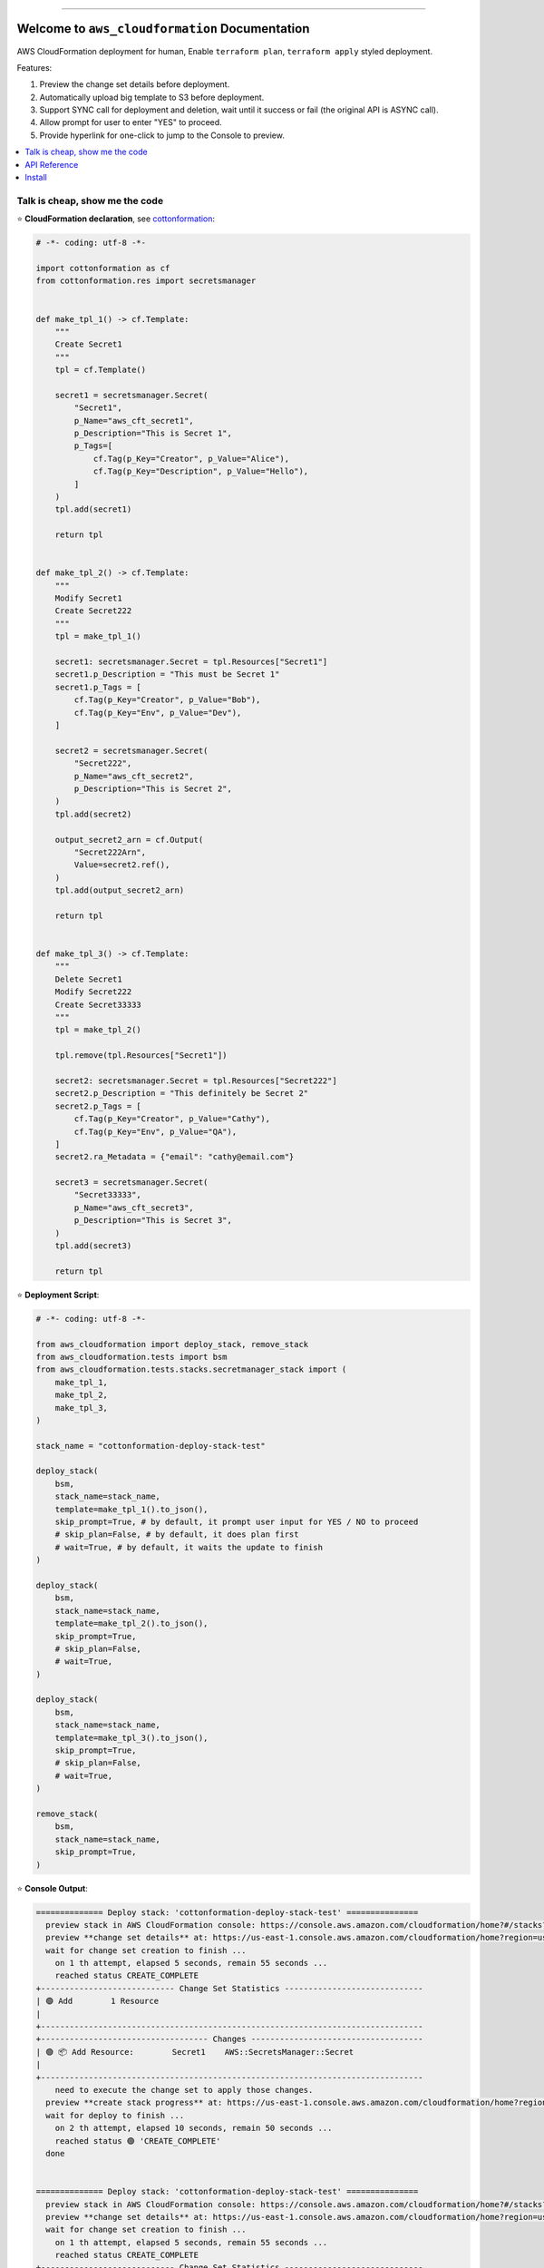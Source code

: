 .. .. image:: https://readthedocs.org/projects/aws_cloudformation/badge/?version=latest
        :target: https://aws_cloudformation.readthedocs.io/index.html
        :alt: Documentation Status

.. image:: https://github.com/MacHu-GWU/aws_cloudformation-project/workflows/CI/badge.svg
    :target: https://github.com/MacHu-GWU/aws_cloudformation-project/actions?query=workflow:CI

.. image:: https://codecov.io/gh/MacHu-GWU/aws_cloudformation-project/branch/main/graph/badge.svg
    :target: https://codecov.io/gh/MacHu-GWU/aws_cloudformation-project

.. image:: https://img.shields.io/pypi/v/aws_cloudformation.svg
    :target: https://pypi.python.org/pypi/aws_cloudformation

.. image:: https://img.shields.io/pypi/l/aws_cloudformation.svg
    :target: https://pypi.python.org/pypi/aws_cloudformation

.. image:: https://img.shields.io/pypi/pyversions/aws_cloudformation.svg
    :target: https://pypi.python.org/pypi/aws_cloudformation

.. image:: https://img.shields.io/badge/STAR_Me_on_GitHub!--None.svg?style=social
    :target: https://github.com/MacHu-GWU/aws_cloudformation-project

------

.. .. image:: https://img.shields.io/badge/Link-Document-blue.svg
    :target: https://aws_cloudformation.readthedocs.io/index.html

..  .. image:: https://img.shields.io/badge/Link-API-blue.svg
    :target: https://aws_cloudformation.readthedocs.io/py-modindex.html

..  .. image:: https://img.shields.io/badge/Link-Source_Code-blue.svg
    :target: https://aws_cloudformation.readthedocs.io/py-modindex.html

.. image:: https://img.shields.io/badge/Link-Install-blue.svg
    :target: `install`_

.. image:: https://img.shields.io/badge/Link-GitHub-blue.svg
    :target: https://github.com/MacHu-GWU/aws_cloudformation-project

.. image:: https://img.shields.io/badge/Link-Submit_Issue-blue.svg
    :target: https://github.com/MacHu-GWU/aws_cloudformation-project/issues

.. image:: https://img.shields.io/badge/Link-Request_Feature-blue.svg
    :target: https://github.com/MacHu-GWU/aws_cloudformation-project/issues

.. image:: https://img.shields.io/badge/Link-Download-blue.svg
    :target: https://pypi.org/pypi/aws_cloudformation#files


Welcome to ``aws_cloudformation`` Documentation
==============================================================================
AWS CloudFormation deployment for human, Enable ``terraform plan``, ``terraform apply`` styled deployment.

Features:

1. Preview the change set details before deployment.
2. Automatically upload big template to S3 before deployment.
3. Support SYNC call for deployment and deletion, wait until it success or fail (the original API is ASYNC call).
4. Allow prompt for user to enter "YES" to proceed.
5. Provide hyperlink for one-click to jump to the Console to preview.

.. contents::
    :class: this-will-duplicate-information-and-it-is-still-useful-here
    :depth: 1
    :local:


Talk is cheap, show me the code
------------------------------------------------------------------------------
⭐ **CloudFormation declaration**, see `cottonformation <https://github.com/MacHu-GWU/cottonformation-project>`_:

.. code-block:: python

    # -*- coding: utf-8 -*-

    import cottonformation as cf
    from cottonformation.res import secretsmanager


    def make_tpl_1() -> cf.Template:
        """
        Create Secret1
        """
        tpl = cf.Template()

        secret1 = secretsmanager.Secret(
            "Secret1",
            p_Name="aws_cft_secret1",
            p_Description="This is Secret 1",
            p_Tags=[
                cf.Tag(p_Key="Creator", p_Value="Alice"),
                cf.Tag(p_Key="Description", p_Value="Hello"),
            ]
        )
        tpl.add(secret1)

        return tpl


    def make_tpl_2() -> cf.Template:
        """
        Modify Secret1
        Create Secret222
        """
        tpl = make_tpl_1()

        secret1: secretsmanager.Secret = tpl.Resources["Secret1"]
        secret1.p_Description = "This must be Secret 1"
        secret1.p_Tags = [
            cf.Tag(p_Key="Creator", p_Value="Bob"),
            cf.Tag(p_Key="Env", p_Value="Dev"),
        ]

        secret2 = secretsmanager.Secret(
            "Secret222",
            p_Name="aws_cft_secret2",
            p_Description="This is Secret 2",
        )
        tpl.add(secret2)

        output_secret2_arn = cf.Output(
            "Secret222Arn",
            Value=secret2.ref(),
        )
        tpl.add(output_secret2_arn)

        return tpl


    def make_tpl_3() -> cf.Template:
        """
        Delete Secret1
        Modify Secret222
        Create Secret33333
        """
        tpl = make_tpl_2()

        tpl.remove(tpl.Resources["Secret1"])

        secret2: secretsmanager.Secret = tpl.Resources["Secret222"]
        secret2.p_Description = "This definitely be Secret 2"
        secret2.p_Tags = [
            cf.Tag(p_Key="Creator", p_Value="Cathy"),
            cf.Tag(p_Key="Env", p_Value="QA"),
        ]
        secret2.ra_Metadata = {"email": "cathy@email.com"}

        secret3 = secretsmanager.Secret(
            "Secret33333",
            p_Name="aws_cft_secret3",
            p_Description="This is Secret 3",
        )
        tpl.add(secret3)

        return tpl

⭐ **Deployment Script**:

.. code-block:: python

    # -*- coding: utf-8 -*-

    from aws_cloudformation import deploy_stack, remove_stack
    from aws_cloudformation.tests import bsm
    from aws_cloudformation.tests.stacks.secretmanager_stack import (
        make_tpl_1,
        make_tpl_2,
        make_tpl_3,
    )

    stack_name = "cottonformation-deploy-stack-test"

    deploy_stack(
        bsm,
        stack_name=stack_name,
        template=make_tpl_1().to_json(),
        skip_prompt=True, # by default, it prompt user input for YES / NO to proceed
        # skip_plan=False, # by default, it does plan first
        # wait=True, # by default, it waits the update to finish
    )

    deploy_stack(
        bsm,
        stack_name=stack_name,
        template=make_tpl_2().to_json(),
        skip_prompt=True,
        # skip_plan=False,
        # wait=True,
    )

    deploy_stack(
        bsm,
        stack_name=stack_name,
        template=make_tpl_3().to_json(),
        skip_prompt=True,
        # skip_plan=False,
        # wait=True,
    )

    remove_stack(
        bsm,
        stack_name=stack_name,
        skip_prompt=True,
    )

⭐ **Console Output**:

.. code-block:: bash

    ============== Deploy stack: 'cottonformation-deploy-stack-test' ===============
      preview stack in AWS CloudFormation console: https://console.aws.amazon.com/cloudformation/home?#/stacks?filteringStatus=active&filteringText=cottonformation-deploy-stack-test&viewNested=true&hideStacks=false
      preview **change set details** at: https://us-east-1.console.aws.amazon.com/cloudformation/home?region=us-east-1#/stacks/changesets/changes?stackId=arn:aws:cloudformation:us-east-1:111122223333:stack/cottonformation-deploy-stack-test/0c5596c0-76b4-11ed-92b1-0a0bcad48579&changeSetId=arn:aws:cloudformation:us-east-1:111122223333:changeSet/cottonformation-deploy-stack-test-2022-12-08-04-51-58-892/8c88d0c1-d5c7-495b-820e-29e5752a04d4
      wait for change set creation to finish ...
        on 1 th attempt, elapsed 5 seconds, remain 55 seconds ...
        reached status CREATE_COMPLETE
    +---------------------------- Change Set Statistics -----------------------------
    | 🟢 Add        1 Resource
    |
    +--------------------------------------------------------------------------------
    +----------------------------------- Changes ------------------------------------
    | 🟢 📦 Add Resource:        Secret1    AWS::SecretsManager::Secret
    |
    +--------------------------------------------------------------------------------
        need to execute the change set to apply those changes.
      preview **create stack progress** at: https://us-east-1.console.aws.amazon.com/cloudformation/home?region=us-east-1#/stacks/stackinfo?filteringText=cottonformation-deploy-stack-test&viewNested=true&hideStacks=false&stackId=arn:aws:cloudformation:us-east-1:111122223333:stack/cottonformation-deploy-stack-test/0c5596c0-76b4-11ed-92b1-0a0bcad48579&filteringStatus=active
      wait for deploy to finish ...
        on 2 th attempt, elapsed 10 seconds, remain 50 seconds ...
        reached status 🟢 'CREATE_COMPLETE'
      done


    ============== Deploy stack: 'cottonformation-deploy-stack-test' ===============
      preview stack in AWS CloudFormation console: https://console.aws.amazon.com/cloudformation/home?#/stacks?filteringStatus=active&filteringText=cottonformation-deploy-stack-test&viewNested=true&hideStacks=false
      preview **change set details** at: https://us-east-1.console.aws.amazon.com/cloudformation/home?region=us-east-1#/stacks/changesets/changes?stackId=arn:aws:cloudformation:us-east-1:111122223333:stack/cottonformation-deploy-stack-test/0c5596c0-76b4-11ed-92b1-0a0bcad48579&changeSetId=arn:aws:cloudformation:us-east-1:111122223333:changeSet/cottonformation-deploy-stack-test-2022-12-08-04-52-39-134/8e1fd139-7a37-43dd-9378-40a328970036
      wait for change set creation to finish ...
        on 1 th attempt, elapsed 5 seconds, remain 55 seconds ...
        reached status CREATE_COMPLETE
    +---------------------------- Change Set Statistics -----------------------------
    | 🟢 Add        1 Resource
    | 🔵 Modify     1 Resource
    |
    +--------------------------------------------------------------------------------
    +----------------------------------- Changes ------------------------------------
    | 🟢 📦 Add Resource:        Secret222    AWS::SecretsManager::Secret
    | 🔵 📦 Modify Resource:     Secret1      AWS::SecretsManager::Secret
    |     🔵 💡 Properties:      Secret1      AWS::SecretsManager::Secret.Description
    |     🔵 💡 Tags:            Secret1      AWS::SecretsManager::Secret
    |
    +--------------------------------------------------------------------------------
        need to execute the change set to apply those changes.
      preview **update stack progress** at: https://us-east-1.console.aws.amazon.com/cloudformation/home?region=us-east-1#/stacks/stackinfo?filteringText=cottonformation-deploy-stack-test&viewNested=true&hideStacks=false&stackId=arn:aws:cloudformation:us-east-1:111122223333:stack/cottonformation-deploy-stack-test/0c5596c0-76b4-11ed-92b1-0a0bcad48579&filteringStatus=active
      wait for deploy to finish ...
        on 3 th attempt, elapsed 15 seconds, remain 45 seconds ...
        reached status 🟢 'UPDATE_COMPLETE'
      done


    ============== Deploy stack: 'cottonformation-deploy-stack-test' ===============
      preview stack in AWS CloudFormation console: https://console.aws.amazon.com/cloudformation/home?#/stacks?filteringStatus=active&filteringText=cottonformation-deploy-stack-test&viewNested=true&hideStacks=false
      preview **change set details** at: https://us-east-1.console.aws.amazon.com/cloudformation/home?region=us-east-1#/stacks/changesets/changes?stackId=arn:aws:cloudformation:us-east-1:111122223333:stack/cottonformation-deploy-stack-test/0c5596c0-76b4-11ed-92b1-0a0bcad48579&changeSetId=arn:aws:cloudformation:us-east-1:111122223333:changeSet/cottonformation-deploy-stack-test-2022-12-08-04-53-07-499/6edbcdf2-8e27-463f-bc5f-35587463fceb
      wait for change set creation to finish ...
        on 2 th attempt, elapsed 10 seconds, remain 50 seconds ...
        reached status CREATE_COMPLETE
    +---------------------------- Change Set Statistics -----------------------------
    | 🟢 Add        1 Resource
    | 🔵 Modify     1 Resource
    | 🔴 Remove     1 Resource
    |
    +--------------------------------------------------------------------------------
    +----------------------------------- Changes ------------------------------------
    | 🟢 📦 Add Resource:        Secret33333    AWS::SecretsManager::Secret
    | 🔵 📦 Modify Resource:     Secret222      AWS::SecretsManager::Secret
    |     🔵 💡 Properties:      Secret222      AWS::SecretsManager::Secret.Description
    |     🔵 💡 Metadata:        Secret222      AWS::SecretsManager::Secret
    |     🔵 💡 CreationPolicy:  Secret222      AWS::SecretsManager::Secret
    |     🔵 💡 UpdatePolicy:    Secret222      AWS::SecretsManager::Secret
    |     🔵 💡 Tags:            Secret222      AWS::SecretsManager::Secret
    | 🔴 📦 Remove Resource:     Secret1        AWS::SecretsManager::Secret
    |
    +--------------------------------------------------------------------------------
        need to execute the change set to apply those changes.
      preview **update stack progress** at: https://us-east-1.console.aws.amazon.com/cloudformation/home?region=us-east-1#/stacks/stackinfo?filteringText=cottonformation-deploy-stack-test&viewNested=true&hideStacks=false&stackId=arn:aws:cloudformation:us-east-1:111122223333:stack/cottonformation-deploy-stack-test/0c5596c0-76b4-11ed-92b1-0a0bcad48579&filteringStatus=active
      wait for deploy to finish ...
        on 3 th attempt, elapsed 15 seconds, remain 45 seconds ...
        reached status 🟢 'UPDATE_COMPLETE'
      done


    =============== Remove stack 'cottonformation-deploy-stack-test' ===============
      preview stack in AWS CloudFormation console: https://console.aws.amazon.com/cloudformation/home?#/stacks?filteringStatus=active&filteringText=cottonformation-deploy-stack-test&viewNested=true&hideStacks=false
      wait for delete to finish ...
        on 1 th attempt, elapsed 5 seconds, remain 55 seconds ...
        already deleted.
      done


API Reference
------------------------------------------------------------------------------
.. code-block:: python

    def deploy_stack(
        bsm: "BotoSesManager",
        stack_name: str,
        template: T.Optional[str],
        use_previous_template: T.Optional[bool] = None,
        bucket: T.Optional[str] = None,
        prefix: T.Optional[str] = DEFAULT_S3_PREFIX_FOR_TEMPLATE,
        parameters: T.List[Parameter] = None,
        tags: dict = None,
        execution_role_arn: T.Optional[str] = None,
        include_iam: bool = False,
        include_named_iam: bool = False,
        include_macro: bool = False,
        stack_policy: T.Optional[str] = None,
        prefix_stack_policy: T.Optional[str] = DEFAULT_S3_PREFIX_FOR_STACK_POLICY,
        resource_types: T.Optional[T.List[str]] = None,
        client_request_token: T.Optional[str] = None,
        enable_termination_protection: T.Optional[bool] = None,
        disable_rollback: T.Optional[bool] = None,
        wait: bool = True,
        delays: T.Union[int, float] = DEFAULT_UPDATE_DELAYS,
        timeout: T.Union[int, float] = DEFAULT_UPDATE_TIMEOUT,
        skip_plan: bool = False,
        skip_prompt: bool = False,
        change_set_delays: T.Union[int, float] = DEFAULT_CHANGE_SET_DELAYS,
        change_set_timeout: T.Union[int, float] = DEFAULT_CHANGE_SET_TIMEOUT,
        verbose: bool = True,
    ):
        """
        Deploy (create or update) an AWS CloudFormation stack. But way more powerful
        than the original boto3 API.

        Reference:

        - Create Stack Boto3 API: https://boto3.amazonaws.com/v1/documentation/api/latest/reference/services/cloudformation.html#CloudFormation.Client.create_stack
        - Update Stack Boto3 API: https://boto3.amazonaws.com/v1/documentation/api/latest/reference/services/cloudformation.html#CloudFormation.Client.update_stack

        :param bsm: ``boto_session_manager.BotoSesManager`` object
        :param stack_name: the stack name or unique stack id
        :param template: CloudFormation template JSON or Yaml body in text, or the
            s3 uri pointing to a CloudFormation template file.
        :param use_previous_template: see "Update Stack Boto3 API" link
        :param bucket: default None; if given, automatically upload template to S3
            before deployment. see :func:`~aws_cloudformation.better_boto.upload_template_to_s3`
            for more details.
        :param prefix: the s3 prefix where you want to upload the template to
        :param parameters: see "Update Stack Boto3 API" link
        :param tags: see "Update Stack Boto3 API" link
        :param execution_role_arn: see "Update Stack Boto3 API" link
        :param include_iam: see "Capacities" part in "Update Stack Boto3 API" link
        :param include_named_iam: see "Capacities" part in "Update Stack Boto3 API" link
        :param include_macro: see "Capacities" part in "Update Stack Boto3 API" link
        :param stack_policy: Stack Policy JSON or Yaml body in text, or the
            s3 uri pointing to a Stack Policy JSON template file.
        :param prefix_stack_policy: see "Update Stack Boto3 API" link
        :param resource_types: see "Update Stack Boto3 API" link
        :param client_request_token: see "Update Stack Boto3 API" link
        :param enable_termination_protection: see "Create Stack Boto3 API" link
        :param disable_rollback: see "Update Stack Boto3 API" link
        :param wait: default True; if True, then wait the create / update action
            to success or fail; if False, then it is an async call and return immediately;
            note that if you have skip_plan is False (using change set), you always
            have to wait the change set creation to finish.
        :param delays: how long it waits (in seconds) between two
            "describe_stacks" api call to get the stack status
        :param timeout: how long it will raise timeout error
        :param skip_plan: default False; if False, force to use change set to
            create / update; if True, then do create / update without change set.
        :param skip_prompt: default False; if False, you have to enter "Yes"
            in prompt to do deployment; if True, then execute the deployment directly.
        :param change_set_delays: how long it waits (in seconds) between two
            "describe_change_set" api call to get the change set status
        :param change_set_timeout: how long it will raise timeout error
        :param verbose: whether you want to log information to console

        :return: Nothing

        .. versionadded:: 0.1.1
        """

    def remove_stack(
        bsm: "BotoSesManager",
        stack_name: T.Optional[str] = None,
        retain_resources: T.Optional[T.List[str]] = None,
        role_arn: T.Optional[bool] = None,
        client_request_token: T.Optional[str] = None,
        wait: bool = True,
        delays: T.Union[int, float] = DEFAULT_UPDATE_DELAYS,
        timeout: T.Union[int, float] = DEFAULT_UPDATE_TIMEOUT,
        skip_prompt: bool = False,
        verbose: bool = True,
    ):
        """
        Remove an AWS CloudFormation Stack.

        Reference:

        - Delete Stack Boto3 API: https://boto3.amazonaws.com/v1/documentation/api/latest/reference/services/cloudformation.html#CloudFormation.Client.delete_stack

        :param bsm: ``boto_session_manager.BotoSesManager`` object
        :param stack_name: the stack name or unique stack id
        :param retain_resources: see "Delete Stack Boto3 API" link
        :param role_arn: see "Delete Stack Boto3 API" link
        :param client_request_token: see "Delete Stack Boto3 API" link
        :param wait: default True; if True, then wait the delete action
            to success or fail; if False, then it is an async call and return immediately.
        :param delays: how long it waits (in seconds) between two
            "describe_stacks" api call to get the stack status
        :param timeout: how long it will raise timeout error
        :param skip_prompt: default False; if False, you have to enter "Yes"
            in prompt to do deletion; if True, then execute the deletion directly.
        :param verbose: whether you want to log information to console

        :return: Nothing

        .. versionadded:: 0.1.1
        """


.. _install:

Install
------------------------------------------------------------------------------

``aws_cloudformation`` is released on PyPI, so all you need is:

.. code-block:: console

    $ pip install aws_cloudformation

To upgrade to latest version:

.. code-block:: console

    $ pip install --upgrade aws_cloudformation